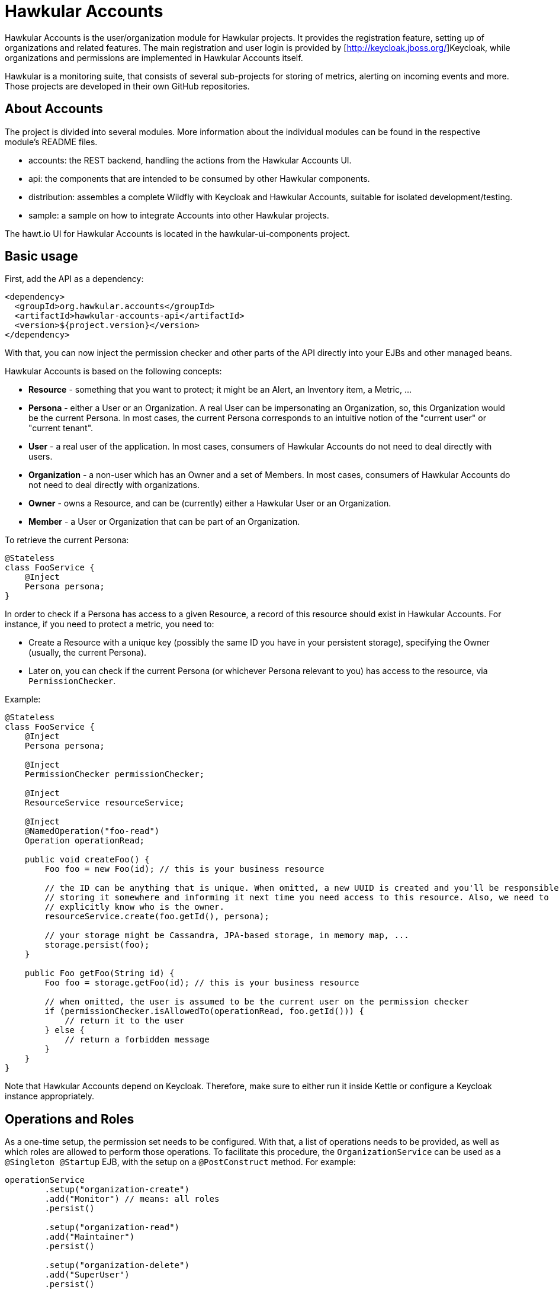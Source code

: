 = Hawkular Accounts

Hawkular Accounts is the user/organization module for Hawkular projects. It provides the registration feature,
setting up of organizations and related features. The main registration and user login is provided by
[http://keycloak.jboss.org/]Keycloak, while organizations and permissions are implemented in Hawkular Accounts itself.

Hawkular is a monitoring suite, that consists of several sub-projects for
storing of metrics, alerting on incoming events and more. Those projects are developed
in their own GitHub repositories.

ifdef::env-github[]
[link=https://travis-ci.org/hawkular/hawkular-accounts]
image:https://travis-ci.org/hawkular/hawkular-accounts.svg["Build Status", link="https://travis-ci.org/hawkular/hawkular-accounts"]
endif::[]

== About Accounts

The project is divided into several modules. More information about the individual modules can be found in the
respective module's README files.

* accounts: the REST backend, handling the actions from the Hawkular Accounts UI.
* api: the components that are intended to be consumed by other Hawkular components.
* distribution: assembles a complete Wildfly with Keycloak and Hawkular Accounts, suitable for isolated
  development/testing.
* sample: a sample on how to integrate Accounts into other Hawkular projects.

The hawt.io UI for Hawkular Accounts is located in the hawkular-ui-components project.

== Basic usage

First, add the API as a dependency:
[source,xml]
----
<dependency>
  <groupId>org.hawkular.accounts</groupId>
  <artifactId>hawkular-accounts-api</artifactId>
  <version>${project.version}</version>
</dependency>
----

With that, you can now inject the permission checker and other parts of the API directly into your EJBs and other
managed beans.

Hawkular Accounts is based on the following concepts:

* *Resource* - something that you want to protect; it might be an Alert, an Inventory item, a Metric, ...
* *Persona* - either a User or an Organization. A real User can be impersonating an Organization, so, this Organization
  would be the current Persona. In most cases, the current Persona corresponds to an intuitive notion of the
  "current user" or "current tenant".
* *User* - a real user of the application. In most cases, consumers of Hawkular Accounts do not need to deal directly
  with users.
* *Organization* - a non-user which has an Owner and a set of Members. In most cases, consumers of Hawkular Accounts
  do not need to deal directly with organizations.
* *Owner* - owns a Resource, and can be (currently) either a Hawkular User or an Organization.
* *Member* - a User or Organization that can be part of an Organization.

To retrieve the current Persona:
[source,java]
----
@Stateless
class FooService {
    @Inject
    Persona persona;
}
----

In order to check if a Persona has access to a given Resource, a record of this resource should exist in Hawkular
Accounts. For instance, if you need to protect a metric, you need to:

* Create a Resource with a unique key (possibly the same ID you have in your persistent storage), specifying the
  Owner (usually, the current Persona).
* Later on, you can check if the current Persona (or whichever Persona relevant to you) has access to the resource, via
  `PermissionChecker`.

Example:
[source,java]
----
@Stateless
class FooService {
    @Inject
    Persona persona;

    @Inject
    PermissionChecker permissionChecker;

    @Inject
    ResourceService resourceService;

    @Inject
    @NamedOperation("foo-read")
    Operation operationRead;

    public void createFoo() {
        Foo foo = new Foo(id); // this is your business resource

        // the ID can be anything that is unique. When omitted, a new UUID is created and you'll be responsible for
        // storing it somewhere and informing it next time you need access to this resource. Also, we need to
        // explicitly know who is the owner.
        resourceService.create(foo.getId(), persona);

        // your storage might be Cassandra, JPA-based storage, in memory map, ...
        storage.persist(foo);
    }

    public Foo getFoo(String id) {
        Foo foo = storage.getFoo(id); // this is your business resource

        // when omitted, the user is assumed to be the current user on the permission checker
        if (permissionChecker.isAllowedTo(operationRead, foo.getId())) {
            // return it to the user
        } else {
            // return a forbidden message
        }
    }
}
----

Note that Hawkular Accounts depend on Keycloak. Therefore, make sure to either run it inside Kettle or configure a
Keycloak instance appropriately.

== Operations and Roles

As a one-time setup, the permission set needs to be configured. With that, a list of operations needs to be provided,
as well as which roles are allowed to perform those operations. To facilitate this procedure, the `OrganizationService`
can be used as a `@Singleton @Startup` EJB, with the setup on a `@PostConstruct` method. For example:

[source,java]
----
operationService
        .setup("organization-create")
        .add("Monitor") // means: all roles
        .persist()

        .setup("organization-read")
        .add("Maintainer")
        .persist()

        .setup("organization-delete")
        .add("SuperUser")
        .persist()

        .setup("organization-update")
        .add("Maintainer")
        .persist();
----

Or, if you need to hold on to the operations that have been created in @PostConstruct, you can replace `persist()` with
`make()`. E.g.:

[source,java]
----
   createOperation = operationService.setup("organization-create").add("Monitor").make();
   updateOperation = operationService.setup("organization-update").add("Administrator").make();
----

Hawkular Accounts ships with the https://docs.jboss.org/author/display/WFLY9/RBAC[same roles] as Wildfly and with the
same rules (ie: SuperUser will be given permission to perform operations marked as allowed for "user with at least
Monitor role"). So, adding the role "Monitor" during the setup will automatically add all other roles to it.

Note as well that if the set of roles for a given operation has not changed from what we currently have in the
database, nothing is performed.

More about the Wildfly roles can be found in this
link:http://blog.arungupta.me/role-based-access-control-wildfly-8/[blog post]

== How to build Hawkular Accounts from source

The API and backend can be build as a regular Maven project:
[source,bash]
----
$ mvn clean install
----

To build a distribution with Wildfly and Keycloak, use:
[source,bash]
----
$ mvn clean install -Pdistribution
----

To build all modules, including sample and distribution, use:
[source,bash]
----
$ mvn clean install -Pdistribution,sample
----

Note that none of those currently ships with the UI. Follow the instructions on
link:https://github.com/hawkular/hawkular-ui-components[hawkular-ui-components] in order to run the UI.

== License

Hawkular Accounts is released under Apache License, Version 2.0 as described in the link:LICENSE[LICENSE] document

----
   Copyright 2015 Red Hat, Inc.

   Licensed under the Apache License, Version 2.0 (the "License");
   you may not use this file except in compliance with the License.
   You may obtain a copy of the License at

       http://www.apache.org/licenses/LICENSE-2.0

   Unless required by applicable law or agreed to in writing, software
   distributed under the License is distributed on an "AS IS" BASIS,
   WITHOUT WARRANTIES OR CONDITIONS OF ANY KIND, either express or implied.
   See the License for the specific language governing permissions and
   limitations under the License.
----




